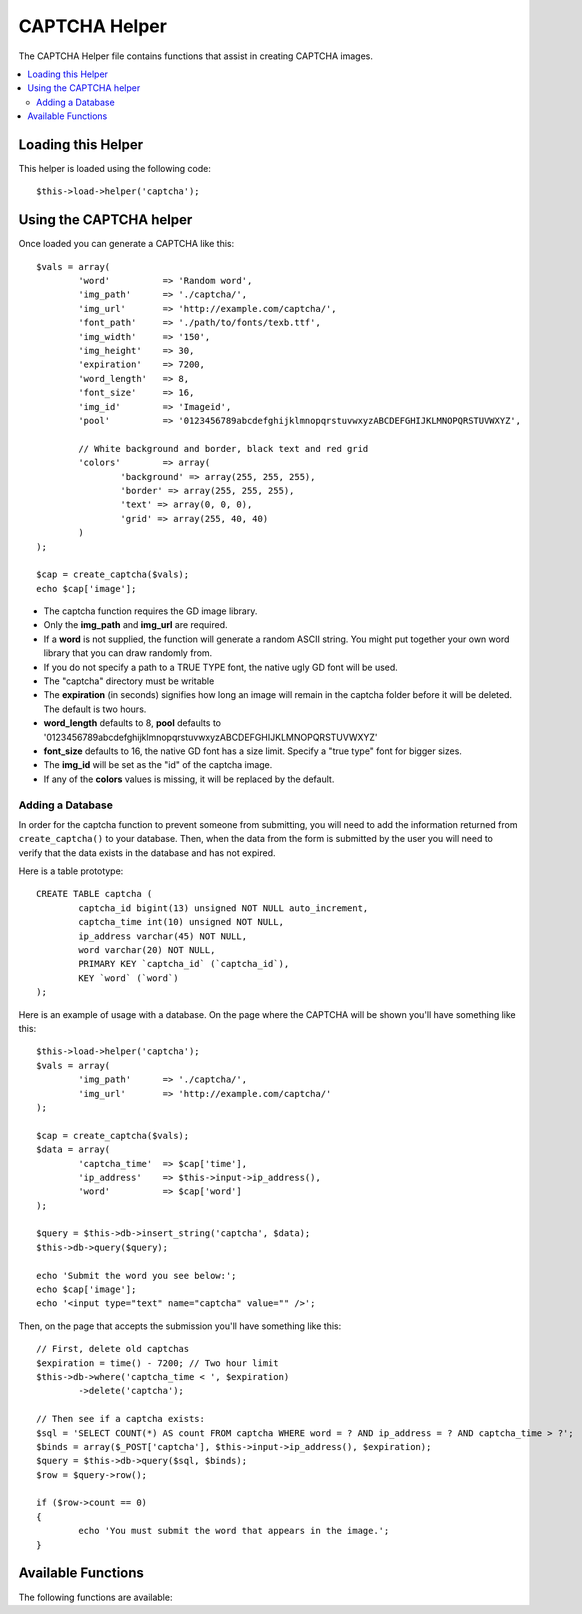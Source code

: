 ##############
CAPTCHA Helper
##############

The CAPTCHA Helper file contains functions that assist in creating
CAPTCHA images.

.. contents::
  :local:

.. raw:: html

  <div class="custom-index container"></div>

Loading this Helper
===================

This helper is loaded using the following code::

	$this->load->helper('captcha');

Using the CAPTCHA helper
========================

Once loaded you can generate a CAPTCHA like this::

	$vals = array(
		'word'		=> 'Random word',
		'img_path'	=> './captcha/',
		'img_url'	=> 'http://example.com/captcha/',
		'font_path'	=> './path/to/fonts/texb.ttf',
		'img_width'	=> '150',
		'img_height'	=> 30,
		'expiration'	=> 7200,
		'word_length'	=> 8,
		'font_size'	=> 16,
		'img_id'	=> 'Imageid',
		'pool'		=> '0123456789abcdefghijklmnopqrstuvwxyzABCDEFGHIJKLMNOPQRSTUVWXYZ',

		// White background and border, black text and red grid
		'colors'	=> array(
			'background' => array(255, 255, 255),
			'border' => array(255, 255, 255),
			'text' => array(0, 0, 0),
			'grid' => array(255, 40, 40)
		)
	);

	$cap = create_captcha($vals);
	echo $cap['image'];

-  The captcha function requires the GD image library.
-  Only the **img_path** and **img_url** are required.
-  If a **word** is not supplied, the function will generate a random
   ASCII string. You might put together your own word library that you
   can draw randomly from.
-  If you do not specify a path to a TRUE TYPE font, the native ugly GD
   font will be used.
-  The "captcha" directory must be writable
-  The **expiration** (in seconds) signifies how long an image will remain
   in the captcha folder before it will be deleted. The default is two
   hours.
-  **word_length** defaults to 8, **pool** defaults to '0123456789abcdefghijklmnopqrstuvwxyzABCDEFGHIJKLMNOPQRSTUVWXYZ'
-  **font_size** defaults to 16, the native GD font has a size limit. Specify a "true type" font for bigger sizes.
-  The **img_id** will be set as the "id" of the captcha image.
-  If any of the **colors** values is missing, it will be replaced by the default.

Adding a Database
-----------------

In order for the captcha function to prevent someone from submitting,
you will need to add the information returned from ``create_captcha()``
to your database. Then, when the data from the form is submitted by
the user you will need to verify that the data exists in the database
and has not expired.

Here is a table prototype::

	CREATE TABLE captcha (  
		captcha_id bigint(13) unsigned NOT NULL auto_increment,  
		captcha_time int(10) unsigned NOT NULL,  
		ip_address varchar(45) NOT NULL,  
		word varchar(20) NOT NULL,  
		PRIMARY KEY `captcha_id` (`captcha_id`),  
		KEY `word` (`word`)
	);

Here is an example of usage with a database. On the page where the
CAPTCHA will be shown you'll have something like this::

	$this->load->helper('captcha');
	$vals = array(     
		'img_path'	=> './captcha/',     
		'img_url'	=> 'http://example.com/captcha/'     
	);

	$cap = create_captcha($vals);
	$data = array(     
		'captcha_time'	=> $cap['time'],     
		'ip_address'	=> $this->input->ip_address(),     
		'word'		=> $cap['word']     
	);

	$query = $this->db->insert_string('captcha', $data);
	$this->db->query($query);

	echo 'Submit the word you see below:';
	echo $cap['image'];
	echo '<input type="text" name="captcha" value="" />';

Then, on the page that accepts the submission you'll have something like
this::

	// First, delete old captchas
	$expiration = time() - 7200; // Two hour limit
	$this->db->where('captcha_time < ', $expiration)
		->delete('captcha');

	// Then see if a captcha exists:
	$sql = 'SELECT COUNT(*) AS count FROM captcha WHERE word = ? AND ip_address = ? AND captcha_time > ?';
	$binds = array($_POST['captcha'], $this->input->ip_address(), $expiration);
	$query = $this->db->query($sql, $binds);
	$row = $query->row();

	if ($row->count == 0)
	{     
		echo 'You must submit the word that appears in the image.';
	}

Available Functions
===================

The following functions are available:

.. php:function:: create_captcha([$data = ''[, $img_path = ''[, $img_url = ''[, $font_path = '']]]])

	:param	array	$data: Array of data for the CAPTCHA
	:param	string	$img_path: Path to create the image in
	:param	string	$img_url: URL to the CAPTCHA image folder
	:param	string	$font_path: Server path to font
	:returns:	array('word' => $word, 'time' => $now, 'image' => $img)
	:rtype:	array

	Takes an array of information to generate the CAPTCHA as input and
	creates the image to your specifications, returning an array of
	associative data about the image.

	::

		array(
			'image'	=> IMAGE TAG
			'time'	=> TIMESTAMP (in microtime)
			'word'	=> CAPTCHA WORD
		)

	The **image** is the actual image tag::

		<img src="http://example.com/captcha/12345.jpg" width="140" height="50" />

	The **time** is the micro timestamp used as the image name without the
	file extension. It will be a number like this: 1139612155.3422

	The **word** is the word that appears in the captcha image, which if not
	supplied to the function, will be a random string.